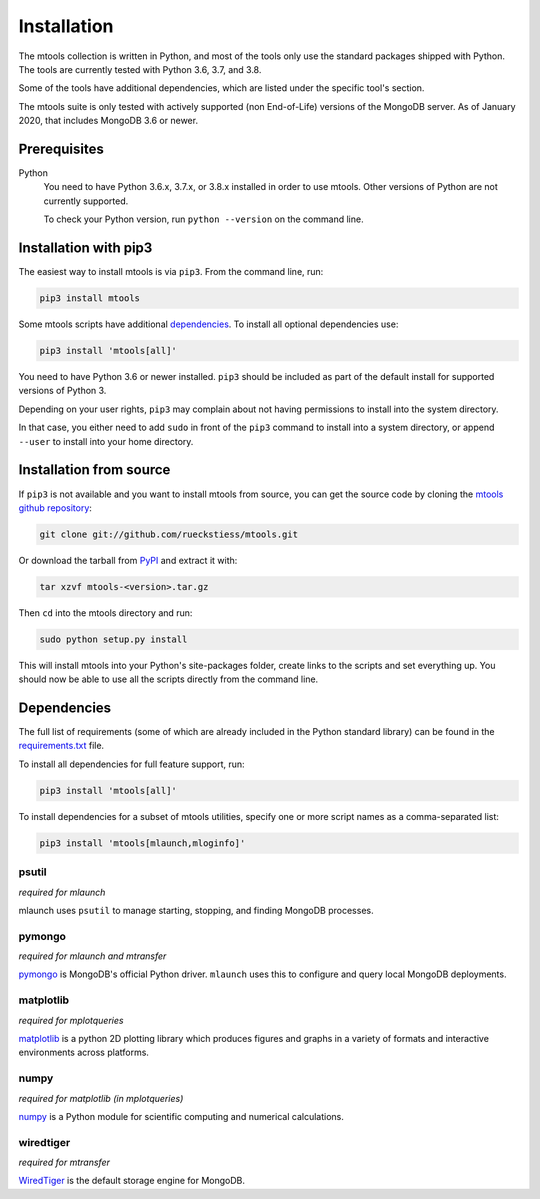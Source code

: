 ============
Installation
============

The mtools collection is written in Python, and most of the tools only use the
standard packages shipped with Python. The tools are currently tested with
Python 3.6, 3.7, and 3.8.

Some of the tools have additional dependencies, which are listed under the
specific tool's section.

The mtools suite is only tested with actively supported (non End-of-Life)
versions of the MongoDB server. As of January 2020, that includes MongoDB 3.6
or newer.

Prerequisites
~~~~~~~~~~~~~

Python
   You need to have Python 3.6.x, 3.7.x, or 3.8.x installed in order to use
   mtools. Other versions of Python are not currently supported.

   To check your Python version, run ``python --version`` on the command line.

Installation with pip3
~~~~~~~~~~~~~~~~~~~~~~

The easiest way to install mtools is via ``pip3``. From the command line, run:

.. code-block:: bash

   pip3 install mtools

Some mtools scripts have additional `dependencies`_. To install all optional
dependencies use:

.. code-block:: bash

   pip3 install 'mtools[all]'

You need to have Python 3.6 or newer installed. ``pip3`` should be included as
part of the default install for supported versions of Python 3.

Depending on your user rights, ``pip3`` may complain about not having
permissions to install into the system directory.

In that case, you either need to add ``sudo`` in front of the ``pip3`` command
to install into a system directory, or append ``--user`` to install into your
home directory.

Installation from source
~~~~~~~~~~~~~~~~~~~~~~~~

If ``pip3`` is not available and you want to install mtools from source, you can
get the source code by cloning the `mtools github repository
<https://github.com/rueckstiess/mtools>`__:

.. code-block:: bash

   git clone git://github.com/rueckstiess/mtools.git

Or download the tarball from `PyPI <https://pypi.python.org/pypi/mtools>`__ and
extract it with:

.. code-block:: bash

   tar xzvf mtools-<version>.tar.gz

Then ``cd`` into the mtools directory and run:

.. code-block:: bash

   sudo python setup.py install

This will install mtools into your Python's site-packages folder, create links
to the scripts and set everything up. You should now be able to use all the
scripts directly from the command line.

.. _dependencies:

Dependencies
~~~~~~~~~~~~

The full list of requirements (some of which are already included in the Python
standard library) can be found in the `requirements.txt
<https://github.com/rueckstiess/mtools/blob/develop/requirements.txt>`__ file.

To install all dependencies for full feature support, run:

.. code-block:: bash

   pip3 install 'mtools[all]'

To install dependencies for a subset of mtools utilities, specify one or more
script names as a comma-separated list:

.. code-block:: bash

   pip3 install 'mtools[mlaunch,mloginfo]'

psutil
------

*required for mlaunch*

mlaunch uses ``psutil`` to manage starting, stopping, and finding MongoDB
processes.

pymongo
-------

*required for mlaunch and mtransfer*

`pymongo <https://api.mongodb.com/python/current/>`__ is MongoDB's official
Python driver. ``mlaunch`` uses this to configure and query local MongoDB
deployments.

matplotlib
----------

*required for mplotqueries*

`matplotlib <https://matplotlib.org/>`__ is a python 2D plotting library which
produces figures and graphs in a variety of formats and interactive
environments across platforms.

numpy
-----

*required for matplotlib (in mplotqueries)*

`numpy <https://numpy.scipy.org/>`__ is a Python module for scientific
computing and numerical calculations.

wiredtiger
----------

*required for mtransfer*

`WiredTiger <https://github.com/wiredtiger/wiredtiger/>`__ is the default
storage engine for MongoDB.
